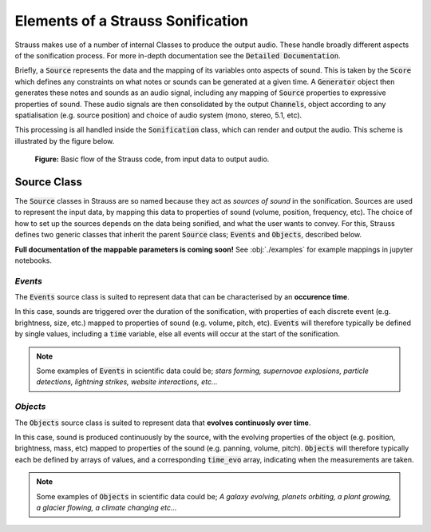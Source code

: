
.. _elements:

Elements of a Strauss Sonification
^^^^^^^^^^^^^^^^^^^^^^^^^^^^^^^^^^

Strauss makes use of a number of internal Classes to produce the output audio. These handle broadly different aspects of the sonification process. For more in-depth documentation see the :code:`Detailed Documentation`.

Briefly, a :code:`Source` represents the data and the mapping of its variables onto aspects of sound. This is taken by the :code:`Score` which defines any constraints on what notes or sounds can be generated at a given time. A :code:`Generator` object then generates these notes and sounds as an audio signal, including any mapping of :code:`Source` properties to expressive properties of sound. These audio signals are then consolidated by the output :code:`Channels`, object according to any spatialisation (e.g. source position) and choice of audio system (mono, stereo, 5.1, etc).

This processing is all handled inside the :code:`Sonification` class, which can render and output the audio. This scheme is illustrated by the figure below.

.. figure:: figures/strauss_flow.png
   :scale: 8 %
   :alt: flowchart representing the Strauss code

   **Figure:** Basic flow of the Strauss code, from input data to output audio.

.. _sources:

Source Class
************

The :code:`Source` classes in Strauss are so named because they act as `sources of sound` in the sonification. Sources are used to represent the input data, by mapping this data to properties of sound (volume, position, frequency, etc). The choice of how to set up the sources depends on the data being sonified, and what the user wants to convey. For this, Strauss defines two generic classes that inherit the parent :code:`Source` class; :code:`Events` and :code:`Objects`, described below.

**Full documentation of the mappable parameters is coming soon!** See :obj:`./examples` for example mappings in jupyter notebooks.

`Events`
''''''''
The :code:`Events` source class is suited to represent data that can be characterised by an **occurence time**.

In this case, sounds are triggered over the duration of the sonification, with properties of each discrete event (e.g. brightness, size,  etc.) mapped to properties of sound (e.g. volume, pitch, etc). :code:`Events` will therefore typically be defined by single values, including a :code:`time` variable, else all events will occur at the start of the sonification.

.. note::

   Some examples of :code:`Events` in scientific data could be; `stars forming, supernovae explosions, particle detections, lightning strikes, website interactions, etc...`
   
`Objects`
'''''''''
The :code:`Objects` source class is suited to represent data that **evolves continuosly over time**.

In this case, sound is produced continuously by the source, with the evolving properties of the object (e.g. position, brightness, mass, etc) mapped to properties of the sound (e.g. panning, volume, pitch). :code:`Objects` will therefore typically each be defined by arrays of values, and a corresponding :code:`time_evo` array, indicating when the measurements are taken.

.. note::

   Some examples of :code:`Objects` in scientific data could be; `A galaxy evolving, planets orbiting, a plant growing, a glacier flowing, a climate changing etc...`   

.. _score:
